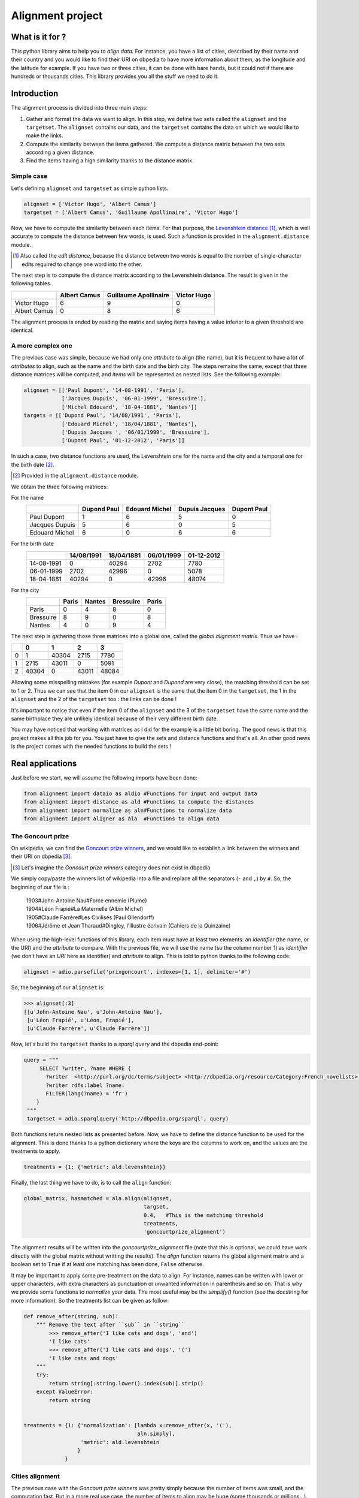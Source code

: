 Alignment project
==================

What is it for ?
----------------

This python library aims to help you to *align data*. For instance, you have a
list of cities, described by their name and their country and you would like to
find their URI on dbpedia to have more information about them, as the longitude and
the latitude for example. If you have two or three cities, it can be done with
bare hands, but it could not if there are hundreds or thousands cities.
This library provides you all the stuff we need to do it.


Introduction
------------

The alignment process is divided into three main steps:

1. Gather and format the data we want to align.
   In this step, we define two sets called the ``alignset`` and the
   ``targetset``. The ``alignset`` contains our data, and the
   ``targetset`` contains the data on which we would like to make the links.
2. Compute the similarity between the items gathered.
   We compute a distance matrix between the two sets according a given distance.
3. Find the items having a high similarity thanks to the distance matrix.

Simple case
^^^^^^^^^^^

Let's defining ``alignset`` and ``targetset`` as simple python lists.

.. code-block:: python

    alignset = ['Victor Hugo', 'Albert Camus']
    targetset = ['Albert Camus', 'Guillaume Apollinaire', 'Victor Hugo']

Now, we have to compute the similarity between each items. For that purpose, the
`Levenshtein distance <http://en.wikipedia.org/wiki/Levenshtein_distance>`_
[#]_, which is well accurate to compute the distance between few words, is used.
Such a function is provided in the ``alignment.distance`` module.

.. [#] Also called the *edit distance*, because the distance between two words
       is equal to the number of single-character edits required to change one
       word into the other.

The next step is to compute the distance matrix according to the Levenshtein
distance. The result is given in the following tables.


+--------------+--------------+-----------------------+-------------+
|              | Albert Camus | Guillaume Apollinaire | Victor Hugo |
+==============+==============+=======================+=============+
| Victor Hugo  | 6            | 9                     | 0           |
+--------------+--------------+-----------------------+-------------+
| Albert Camus | 0            | 8                     | 6           |
+--------------+--------------+-----------------------+-------------+

The alignment process is ended by reading the matrix and saying items having a
value inferior to a given threshold are identical.

A more complex one
^^^^^^^^^^^^^^^^^^

The previous case was simple, because we had only one *attribute* to align (the
name), but it is frequent to have a lot of *attributes* to align, such as the name
and the birth date and the birth city. The steps remains the same, except that
three distance matrices will be computed, and *items* will be represented as
nested lists. See the following example:

.. code-block:: python

    alignset = [['Paul Dupont', '14-08-1991', 'Paris'],
                ['Jacques Dupuis', '06-01-1999', 'Bressuire'],
                ['Michel Edouard', '18-04-1881', 'Nantes']]
    targets = [['Dupond Paul', '14/08/1991', 'Paris'],
                ['Edouard Michel', '18/04/1881', 'Nantes'],
                ['Dupuis Jacques ', '06/01/1999', 'Bressuire'],
                ['Dupont Paul', '01-12-2012', 'Paris']]


In such a case, two distance functions are used, the Levenshtein one for the
name and the city and a temporal one for the birth date [#]_.

.. [#] Provided in the ``alignment.distance`` module.


We obtain the three following matrices:

For the name
    +----------------+-------------+----------------+----------------+-------------+
    |                | Dupond Paul | Edouard Michel | Dupuis Jacques | Dupont Paul |
    +================+=============+================+================+=============+
    | Paul Dupont    | 1           | 6              | 5              | 0           |
    +----------------+-------------+----------------+----------------+-------------+
    | Jacques Dupuis | 5           | 6              | 0              | 5           |
    +----------------+-------------+----------------+----------------+-------------+
    | Edouard Michel | 6           | 0              | 6              | 6           |
    +----------------+-------------+----------------+----------------+-------------+
For the birth date
    +------------+------------+------------+------------+------------+
    |            | 14/08/1991 | 18/04/1881 | 06/01/1999 | 01-12-2012 |
    +============+============+============+============+============+
    | 14-08-1991 | 0          | 40294      | 2702       | 7780       |
    +------------+------------+------------+------------+------------+
    | 06-01-1999 | 2702       | 42996      | 0          | 5078       |
    +------------+------------+------------+------------+------------+
    | 18-04-1881 | 40294      | 0          | 42996      | 48074      |
    +------------+------------+------------+------------+------------+
For the city
    +-----------+-------+--------+-----------+-------+
    |           | Paris | Nantes | Bressuire | Paris |
    +===========+=======+========+===========+=======+
    | Paris     | 0     | 4      | 8         | 0     |
    +-----------+-------+--------+-----------+-------+
    | Bressuire | 8     | 9      | 0         | 8     |
    +-----------+-------+--------+-----------+-------+
    | Nantes    | 4     | 0      | 9         | 4     |
    +-----------+-------+--------+-----------+-------+


The next step is gathering those three matrices into a global one, called the
`global alignment matrix`. Thus we have :

+---+-------+-------+-------+-------+
|   | 0     | 1     | 2     | 3     |
+===+=======+=======+=======+=======+
| 0 | 1     | 40304 | 2715  | 7780  |
+---+-------+-------+-------+-------+
| 1 | 2715  | 43011 | 0     | 5091  |
+---+-------+-------+-------+-------+
| 2 | 40304 | 0     | 43011 | 48084 |
+---+-------+-------+-------+-------+

Allowing some misspelling mistakes (for example *Dupont* and *Dupond* are very
close), the matching threshold can be set to 1 or 2. Thus we can see that the
item 0 in our ``alignset`` is the same that the item 0 in the ``targetset``, the
1 in the ``alignset`` and the 2 of the ``targetset`` too : the links can be
done !

It's important to notice that even if the item 0 of the ``alignset`` and the 3
of the ``targetset`` have the same name and the same birthplace they are
unlikely identical because of their very different birth date.


You may have noticed that working with matrices as I did for the example is a
little bit boring. The good news is that this project makes all this job for you. You
just have to give the sets and distance functions and that's all. An other good
news is the project comes with the needed functions to build the sets !


Real applications
-----------------

Just before we start, we will assume the following imports have been done:

.. code-block:: python

    from alignment import dataio as aldio #Functions for input and output data
    from alignment import distance as ald #Functions to compute the distances
    from alignment import normalize as aln#Functions to normalize data
    from alignment import aligner as ala  #Functions to align data

The Goncourt prize
^^^^^^^^^^^^^^^^^^

On wikipedia, we can find the `Goncourt prize winners
<https://fr.wikipedia.org/wiki/Prix_Goncourt#Liste_des_laur.C3.A9ats>`_, and we
would like to establish a link between the winners and their URI on dbpedia
[#]_.

.. [#] Let's imagine the *Goncourt prize winners* category does not exist in
       dbpedia

We simply copy/paste the winners list of wikipedia into a file and replace all
the separators (``-`` and ``,``) by ``#``. So, the beginning of our file is :

..

    | 1903#John-Antoine Nau#Force ennemie (Plume)
    | 1904#Léon Frapié#La Maternelle (Albin Michel)
    | 1905#Claude Farrère#Les Civilisés (Paul Ollendorff)
    | 1906#Jérôme et Jean Tharaud#Dingley, l'illustre écrivain (Cahiers de la Quinzaine)

When using the high-level functions of this library, each item must have at
least two elements: an *identifier* (the name, or the URI) and the *attribute* to
compare. With the previous file, we will use the name (so the column number 1)
as *identifier* (we don't have an *URI* here as identifier) and *attribute* to align.
This is told to python thanks to the following code:

.. code-block:: python

    alignset = adio.parsefile('prixgoncourt', indexes=[1, 1], delimiter='#')

So, the beginning of our ``alignset`` is:

.. code-block:: python

    >>> alignset[:3]
    [[u'John-Antoine Nau', u'John-Antoine Nau'],
     [u'Léon Frapié', u'Léon, Frapié'],
     [u'Claude Farrère', u'Claude Farrère']]


Now, let's build the ``targetset`` thanks to a *sparql query* and the dbpedia
end-point:

.. code-block:: python

   query = """
        SELECT ?writer, ?name WHERE {
          ?writer  <http://purl.org/dc/terms/subject> <http://dbpedia.org/resource/Category:French_novelists>.
          ?writer rdfs:label ?name.
          FILTER(lang(?name) = 'fr')
       }
    """
    targetset = adio.sparqlquery('http://dbpedia.org/sparql', query)

Both functions return nested lists as presented before. Now, we have to define
the distance function to be used for the alignment. This is done thanks to a
python dictionary where the keys are the columns to work on, and the values are
the treatments to apply.

.. code-block:: python

    treatments = {1: {'metric': ald.levenshtein}}

Finally, the last thing we have to do, is to call the ``align`` function:

.. code-block:: python

    global_matrix, hasmatched = ala.align(alignset,
                                          targset,
                                          0.4,   #This is the matching threshold
                                          treatments,
                                          'goncourtprize_alignment')

The alignment results will be written into the `goncourtprize_alignment` file
(note that this is optional, we could have work directly with the global matrix
without writting the results).
The `align` function returns the global alignment matrix and a boolean set to
``True`` if at least one matching has been done, ``False`` otherwise.

It may be important to apply some pre-treatment on the data to align. For
instance, names can be written with lower or upper characters, with extra
characters as punctuation or unwanted information in parenthesis and so on. That
is why we provide some functions to `normalize` your data. The most useful may
be the `simplify()` function (see the docstring for more information). So the
treatments list can be given as follow:


.. code-block:: python

    def remove_after(string, sub):
        """ Remove the text after ``sub`` in ``string``
            >>> remove_after('I like cats and dogs', 'and')
            'I like cats'
            >>> remove_after('I like cats and dogs', '(')
            'I like cats and dogs'
        """
        try:
            return string[:string.lower().index(sub)].strip()
        except ValueError:
            return string


    treatments = {1: {'normalization': [lambda x:remove_after(x, '('),
                                        aln.simply],
                      'metric': ald.levenshtein
                     }
                 }


Cities alignment
^^^^^^^^^^^^^^^^

The previous case with the `Goncourt prize winners` was pretty simply because
the number of items was small, and the computation fast. But in a more real use
case, the number of items to align may be huge (some thousands or millions…). Is
such a case it's unthinkable to build the global alignment matrix because it
would be too big and it would take (at least...) fews days to achieve the computation.
So the idea is to make small groups of possible similar data to compute smaller
matrices (i.e. a *divide and conquer* approach).
For this purpose, we provide some functions to group/cluster data. We have
functions to group text and numerical data.


This is done by the following python code:

.. code-block:: python

    targetset = aldio.parsefile('FR.txt', indexes=[0, 1, (4, 5)])
    alignset = aldio.parsefile('frenchbnf', indexes=[0, 2, (14, 12)])


    treatments = {1: {'normalization': [aln.simply],
                      'metric': ald.levenshtein
                      'matrix_normalized': False
                     }
                 }
    results = ala.alignall(alignset, targetset, 3, treatments=treatments, #As before
                           indexes=(2, 2), #On which data build the kdtree
                           mode='kdtree',  #The mode to use
                           uniq=True) #Return only the best results


Let's explain the code. We have two files, containing a list of cities we want
to align, the first column is the identifier, and the second is the name of the city
and the last one is location of the city (longitude and latitude), gathered into
a single tuple.

In this example, we want to build a *kdtree* on the couple (latitude, longitude) to
divide our data in few candidates. This clustering is coarse, and is only used to reduce
the potential candidats without loosing any more refined possible matchs.

So, in the next step, we define the treatments to apply.
It is the same as before, but we ask for a non-normalized matrix
(ie: the real output of the levenshtein distance).
Thus, we call the ``alignall`` function. ``indexes`` is a tuple saying the
position of the point on which the kdtree_ must be built, ``mode`` is the mode
used to find neighbours [#]_.

Finally, ``uniq`` ask to the function to return the best
candidate (ie: the one having the shortest distance above the given threshold)

.. [#] The available modes are ``kdtree``, ``kmeans`` and ``minibatch`` for
       numerical data and ``minhashing`` for text one.

The function output a generator yielding tuples where the first element is the
identifier of the ``alignset`` item and the second is the ``targetset`` one (It
may take some time before yielding the first tuples, because all the computation
must be done…)

.. _kdtree: http://en.wikipedia.org/wiki/K-d_tree
